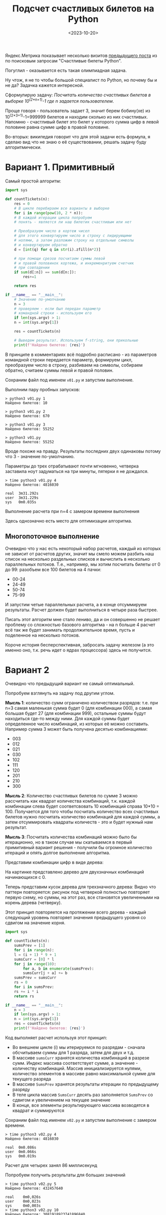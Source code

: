 #+title: Подсчет счастливых билетов на Python
#+date: <2023-10-20>
#+keywords: draft

Яндекс.Метрика показывает несколько визитов [[./lucky-tickets.org][предыдущего поста]] из по поисковым запросам "Счастливые билеты Python".

Погуглил - оказывается есть такая олимпиадная задача.

Ну чтож, я не то чтобы большой специалист по Python, но почему бы и не да? Задачка кажется интересной.

Сформулирую задачу: /Посчитать количество счастливых билетов в выборке 10^(2*n+1)-1 где n задается пользователем/.

Проще говоря - пользователь задает 3, значит берем бобину(хе) из 10^(2*3+1)-1=999999 билетов и находим сколько из них счастливых.
Напомню - счастливый билет это билет у которого сумма цифр в левой половине равна сумме цифр в правой половине.

Во-вторых: википедия говорит что для этой задачи есть формула, я сделаю вид что не знаю о её существовании, решать задачу
буду алгоритмически.

* Вариант 1. Примитивный
Самый простой алгоритм:

#+begin_src python
  import sys

  def countTickets(n):
      res = 0
      # В цикле перебираем все варианты в выборке
      for i in range(pow(10, 2 * n)):
	  # В каждой итерации цикла попробуем
	  # понять - является ли наш билетик счастливым или нет

	  # Преобразуем число в кортеж чисел
	  # для этого конвертируем число в строку с лидирующими
	  # нолями, а затем разложим строку на отдельные символы
	  # и конвертируем обратно
	  d = [int(q) for q in str(i).zfill(n*2)]

	  # при помощи срезов посчитаем суммы левой
	  # и правой половинок кортежа, и инкременритуем счетчик
	  # при совпадении
	  if sum(d[:n]) == sum(d[n:]):
	      res+=1

      return res

  if __name__ == "__main__":
      # Значение по-умолчанию
      n = 3
      # проверяем - если был передан параметр
      # командной строки - используем его
      if len(sys.argv) > 1:
	  n = int(sys.argv[1])

      res = countTickets(n)

      # Выведем результат. Используем f-string, они прикольные
      print(f'Найдено билетов: {res}')
#+end_src

В принципе в комментариях всё подробно расписано - из параметров командной строки передается параметр,
формируем цикл, преобразуем число в строку, разбиваем на символы, собираем обратно, считаем суммы левой и правой половин.

Сохраним файл под именем =v01.py= и запустим выполнение.

Выполним пару пробных запусков:
#+begin_src shell
  > python3 v01.py 1
  Найдено билетов: 10

  > python3 v01.py 2
  Найдено билетов: 670

  > python3 v01.py 3
  Найдено билетов: 55252

  > python3 v01.py
  Найдено билетов: 55252
#+end_src

Вроде похоже на правду.
Результаты последних двух одинаковы потому что 3 - значение по-умолчанию.

Параметры до трех отрабатывают почти мгновенно, четверка заставила ноут задуматься на три минуты,
пятерки я не дождался.

#+begin_src shell
  > time python3 v01.py 4
  Найдено билетов: 4816030

  real	3m31.292s
  user	3m31.229s
  sys	0m0.035s
#+end_src
Выполнение расчета при n=4 с замером времени выполнения

Здесь однозначно есть место для оптимизации алгоритма.

** Многопоточное выполнение
Очевидно что у нас есть некоторый набор расчетов, каждый из которых не зависит от расчетов других,
значит мы смело можем разбить наш список на несколько раздельных списков и вычислить в несколько
параллельных потоков. Т.е., например, мы хотим посчитать билеты от 0 до 99: разобъем все 100 билетов
на 4 пачки:
+ 00-24
+ 24-49
+ 50-74
+ 75-99
И запустим четые параллельных расчета, а в конце отсуммируем результаты.
Расчет должен будет выполниться в четыре раза быстрее.

Писать этот алгоритм мне стало лениво, да и он совершенно не решает проблему со сложностью
базового алгоритма - на n больше 4 расчет всё так же будет занимать продолжительное время,
пусть и поделенное на несколько потоков.

Короче история бесперспективная, забросать задачу железом (а это именно оно, т.к. речь идет о ядрах процессора)
здесь не получится.
* Вариант 2
Очевидно что предыдущий вариант не самый оптимальный.

Попробуем взглянуть на задачу под другим углом.

*Мысль 1*: количество сумм ограничено количеством разрядов: т.е. при n=3 самая маленькая сумма
будет 0 (для комбинации 000), а самая большая будет 27 (для комбинации 999), остальные суммы
будут находиться где-то между ними. Для каждой суммы будет определенное число комбинаций, из которых
её можно составить. Например сумма 3 может быть получена десятью комбинациями:
+ 003
+ 012
+ 021
+ 030
+ 102
+ 111
+ 120
+ 201
+ 210
+ 300

*Мысль 2*: Количество счастливых билетов по сумме 3 можно рассчитать как квадрат количества комбинаций,
т.к. каждой комбинации слева будет соответсвовать 10 комбинаций справа 10*10 = 100. Получается для того чтобы
посчитать количество всех счастливых билетов нужно посчитать количество комбинаций для каждой суммы, а затем
отсуммировать квадраты количеств - это и будет нужный нам результат.

*Мысль 3*: Посчитать количества комбинаций можно было бы итерационно, но в таком случае мы скатываемся
в первый примитивный вариант решения - получили бы огромное количество итераций и опять долгое выполнение
алгоритма.

Представим комбинации цифр в виде дерева:

[[file:../static/lucky-tickets-2/img1.png]]
На картинке представлено дерево для двухзначных комбинаций начинающихся с 0.

Теперь представим кусок дерева для трехзначного дерева:
[[file:../static/lucky-tickets-2/img2.png]]
Видно что паттерн повторяется: рисунок под четверкой полностью повторяет первую схему,
но суммы, на этот раз, все становятся увеличенными на корень дерева (четверку).

Этот принцип повторяется на протяжении всего дерева - каждый следующий уровень повторяет
значения предыдущего уровня со сдвигом на значение корня.

#+begin_src python
  import sys

  def countTickets(n):
      sumsPrev = [1]
      for i in range(n):
	  l = (i + 1) * 9 + 1
	  sumsCurr = [0] * l
	  for j in range(10):
	      for a, b in enumerate(sumsPrev):
		  sumsCurr[j + a] += b
	  sumsPrev = sumsCurr
      rs = 0
      for i in sumsPrev:
	  rs += i * i
      return rs
    
  if __name__ == "__main__":
      n = 3
      if len(sys.argv) > 1:
	  n = int(sys.argv[1])
      res = countTickets(n)
      print(f'Найдено билетов: {res}')

#+end_src

Код выполняет расчет используя этот принцип:
+ Во внешнем цикле (i) мы итерируемся по разрядам - сначала обсчитываем
  суммы для 1 разряда, затем для двух и т.д.
+ В массиве =sumsCurr= хранятся количества комбинаций в разрезе сумм. Индекс массива
  соответствует сумме, а значение - количеству комбинаций. Массив инициализируется
  нулями, количество элементов в массиве равно максимальной сумме для текущего разряда
+ В массиве =SumsPrev= хранятся результаты итерации по предыдущему разряду
+ В теле цикла массив =SumsCurr= десять раз заполняется =SumsPrev= со сдвигом и увеличением
  на текущее значение
+ В конце, все элементы результирующего массива возводятся в квадрат и суммируются

Сохраним файл под именем =v02.py= и запустим выполнение с замером времени.

#+begin_src shell
  > time python3 v02.py 4
  Найдено билетов: 4816030

  real	0m0.086s
  user	0m0.066s
  sys	0m0.019s
#+end_src
Расчет для четырех занял 86 миллисекунд

Попробуем получить результаты для больших значений
#+begin_src shell
  > time python3 v02.py 5
  Найдено билетов: 432457640

  real    0m0,026s
  user    0m0,023s
  sys     0m0,003s
  > time python3 v02.py 10
  Найдено билетов: 3081918923741896840

  real    0m0,029s
  user    0m0,025s
  sys     0m0,004s
  > time python3 v02.py 20
  Найдено билетов: 218768894829904122626725603838896148680

  real    0m0,028s
  user    0m0,025s
  sys     0m0,003s
#+end_src

Код выполняется значительно быстрее первого вариант, результаты похожи на правду.
